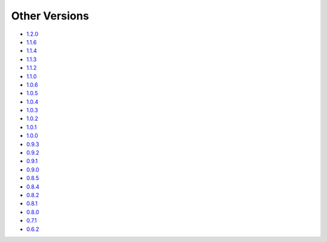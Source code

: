 .. _docs-index:

##############
Other Versions
##############

- `1.2.0 <http://dropwizard.github.io/dropwizard/1.2.0/docs>`_
- `1.1.6 <http://dropwizard.github.io/dropwizard/1.1.6/docs>`_
- `1.1.4 <http://dropwizard.github.io/dropwizard/1.1.4/docs>`_
- `1.1.3 <http://dropwizard.github.io/dropwizard/1.1.3/docs>`_
- `1.1.2 <http://dropwizard.github.io/dropwizard/1.1.2/docs>`_
- `1.1.0 <http://dropwizard.github.io/dropwizard/1.1.0/docs>`_
- `1.0.6 <http://dropwizard.github.io/dropwizard/1.0.6/docs>`_
- `1.0.5 <http://dropwizard.github.io/dropwizard/1.0.5/docs>`_
- `1.0.4 <http://dropwizard.github.io/dropwizard/1.0.4/docs>`_
- `1.0.3 <http://dropwizard.github.io/dropwizard/1.0.3/docs>`_
- `1.0.2 <http://dropwizard.github.io/dropwizard/1.0.2/docs>`_
- `1.0.1 <http://dropwizard.github.io/dropwizard/1.0.1/docs>`_
- `1.0.0 <http://dropwizard.github.io/dropwizard/1.0.0/docs>`_
- `0.9.3 <http://dropwizard.github.io/dropwizard/0.9.3/docs>`_
- `0.9.2 <http://dropwizard.github.io/dropwizard/0.9.2/docs>`_
- `0.9.1 <http://dropwizard.github.io/dropwizard/0.9.1/docs>`_
- `0.9.0 <http://dropwizard.github.io/dropwizard/0.9.0/docs>`_
- `0.8.5 <http://dropwizard.github.io/dropwizard/0.8.5/docs>`_
- `0.8.4 <http://dropwizard.github.io/dropwizard/0.8.4/docs>`_
- `0.8.2 <http://dropwizard.github.io/dropwizard/0.8.2/docs>`_
- `0.8.1 <http://dropwizard.github.io/dropwizard/0.8.1/docs>`_
- `0.8.0 <http://dropwizard.github.io/dropwizard/0.8.0/docs>`_
- `0.7.1 <http://dropwizard.github.io/dropwizard/0.7.1/docs>`_
- `0.6.2 <http://dropwizard.github.io/dropwizard/0.6.2>`_


